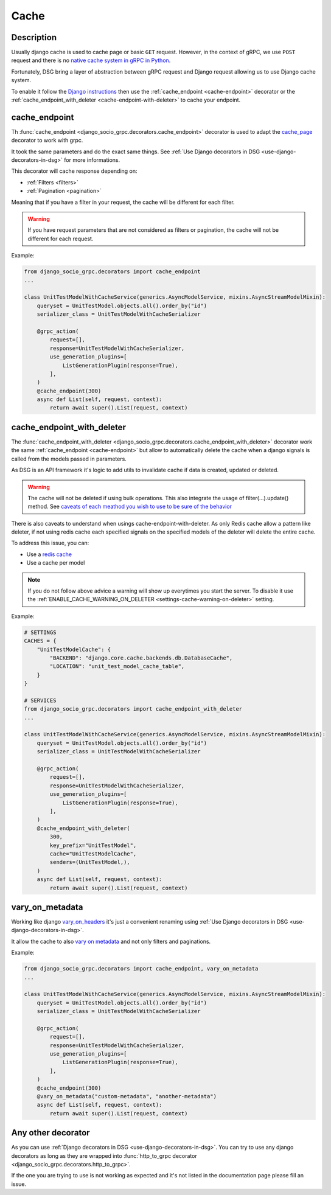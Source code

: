 .. _cache:

Cache
=====

Description
-----------

Usually django cache is used to cache page or basic ``GET`` request. However, in the context of gRPC, we use ``POST`` request and there is no `native cache system in gRPC in Python <https://github.com/grpc/grpc/issues/7945>`_.

Fortunately, DSG bring a layer of abstraction between gRPC request and Django request allowing us to use Django cache system.

To enable it follow the `Django instructions <https://docs.djangoproject.com/fr/5.0/topics/cache/#setting-up-the-cache>`_ then use the :ref:`cache_endpoint <cache-endpoint>` decorator or the :ref:`cache_endpoint_with_deleter <cache-endpoint-with-deleter>` to cache your endpoint.

.. _cache-endpoint:

cache_endpoint
--------------

Th :func:`cache_endpoint <django_socio_grpc.decorators.cache_endpoint>` decorator is used to adapt the `cache_page <https://docs.djangoproject.com/fr/5.0/topics/cache/#django.views.decorators.cache.cache_page>`_ decorator to work with grpc.

It took the same parameters and do the exact same things. See :ref:`Use Django decorators in DSG <use-django-decorators-in-dsg>` for more informations.

This decorator will cache response depending on:

* :ref:`Filters <filters>`
* :ref:`Pagination <pagination>`

Meaning that if you have a filter in your request, the cache will be different for each filter.

.. warning::

    If you have request parameters that are not considered as filters or pagination, the cache will not be different for each request.


Example:

.. code-block:: python

    from django_socio_grpc.decorators import cache_endpoint
    ...

    class UnitTestModelWithCacheService(generics.AsyncModelService, mixins.AsyncStreamModelMixin):
        queryset = UnitTestModel.objects.all().order_by("id")
        serializer_class = UnitTestModelWithCacheSerializer

        @grpc_action(
            request=[],
            response=UnitTestModelWithCacheSerializer,
            use_generation_plugins=[
                ListGenerationPlugin(response=True),
            ],
        )
        @cache_endpoint(300)
        async def List(self, request, context):
            return await super().List(request, context)

.. _cache-endpoint-with-deleter:

cache_endpoint_with_deleter
---------------------------

The :func:`cache_endpoint_with_deleter <django_socio_grpc.decorators.cache_endpoint_with_deleter>` decorator work the same :ref:`cache_endpoint <cache-endpoint>` but allow to automatically delete the cache when a django signals is called from the models passed in parameters.

As DSG is an API framework it's logic to add utils to invalidate cache if data is created, updated or deleted.

.. warning::

    The cache will not be deleted if using bulk operations. This also integrate the usage of filter(...).update() method.
    See `caveats of each meathod you wish to use to be sure of the behavior <https://docs.djangoproject.com/en/5.0/ref/models/querysets/#bulk-create>`_

There is also caveats to understand when usings cache-endpoint-with-deleter. As only Redis cache allow a pattern like deleter, if not using redis cache each specified signals on the specified models of the deleter will delete the entire cache.

To address this issue, you can:

* Use a `redis cache <https://docs.djangoproject.com/fr/5.0/topics/cache/#redis>`_
* Use a cache per model

.. note::

    If you do not follow above advice a warning will show up everytimes you start the server. To disable it use the :ref:`ENABLE_CACHE_WARNING_ON_DELETER <settings-cache-warning-on-deleter>` setting.


Example:

.. code-block:: python


    # SETTINGS
    CACHES = {
        "UnitTestModelCache": {
            "BACKEND": "django.core.cache.backends.db.DatabaseCache",
            "LOCATION": "unit_test_model_cache_table",
        }
    }

    # SERVICES
    from django_socio_grpc.decorators import cache_endpoint_with_deleter
    ...

    class UnitTestModelWithCacheService(generics.AsyncModelService, mixins.AsyncStreamModelMixin):
        queryset = UnitTestModel.objects.all().order_by("id")
        serializer_class = UnitTestModelWithCacheSerializer

        @grpc_action(
            request=[],
            response=UnitTestModelWithCacheSerializer,
            use_generation_plugins=[
                ListGenerationPlugin(response=True),
            ],
        )
        @cache_endpoint_with_deleter(
            300,
            key_prefix="UnitTestModel",
            cache="UnitTestModelCache",
            senders=(UnitTestModel,),
        )
        async def List(self, request, context):
            return await super().List(request, context)


.. _vary-on-metadata:

vary_on_metadata
----------------

Working like django `vary_on_headers <https://docs.djangoproject.com/fr/5.0/topics/cache/#using-vary-headers>`_ it's just a convenient renaming using :ref:`Use Django decorators in DSG <use-django-decorators-in-dsg>`.

It allow the cache to also `vary on metadata <https://github.com/grpc/grpc/tree/master/examples/python/metadata>`_ and not only filters and paginations.

Example:


.. code-block:: python

    from django_socio_grpc.decorators import cache_endpoint, vary_on_metadata
    ...

    class UnitTestModelWithCacheService(generics.AsyncModelService, mixins.AsyncStreamModelMixin):
        queryset = UnitTestModel.objects.all().order_by("id")
        serializer_class = UnitTestModelWithCacheSerializer

        @grpc_action(
            request=[],
            response=UnitTestModelWithCacheSerializer,
            use_generation_plugins=[
                ListGenerationPlugin(response=True),
            ],
        )
        @cache_endpoint(300)
        @vary_on_metadata("custom-metadata", "another-metadata")
        async def List(self, request, context):
            return await super().List(request, context)


.. _any-other-decorator:

Any other decorator
-------------------

As you can use :ref:`Django decorators in DSG <use-django-decorators-in-dsg>`. You can try to use any django decorators as long as they are wrapped into :func:`http_to_grpc decorator <django_socio_grpc.decorators.http_to_grpc>`.

If the one you are trying to use is not working as expected and it's not listed in the documentation page please fill an issue.
